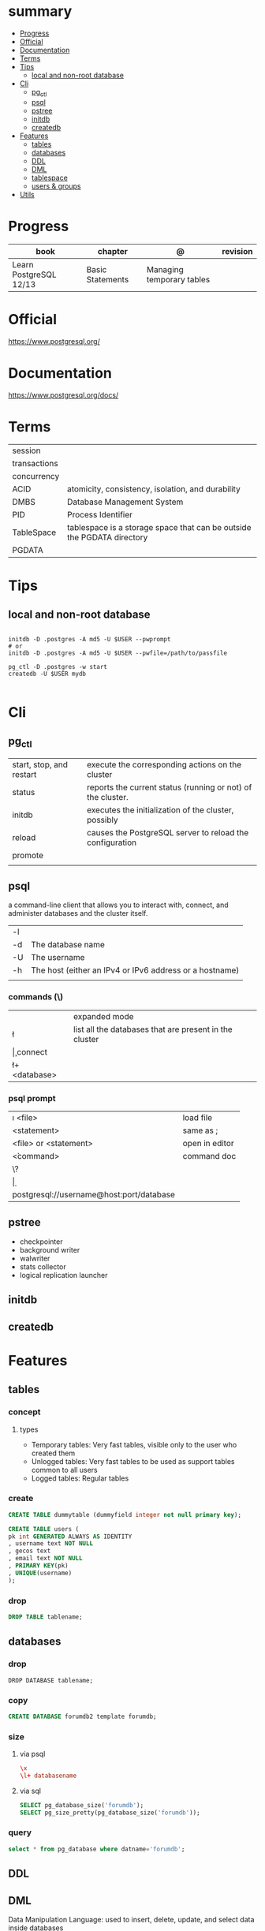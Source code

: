#+TILE: PostgreSQL - Study annotations

* summary
  :PROPERTIES:
  :TOC:      :include all :depth 2 :ignore this
  :END:
:CONTENTS:
- [[#progress][Progress]]
- [[#official][Official]]
- [[#documentation][Documentation]]
- [[#terms][Terms]]
- [[#tips][Tips]]
  - [[#local-and-non-root-database][local and non-root database]]
- [[#cli][Cli]]
  - [[#pg_ctl][pg_ctl]]
  - [[#psql][psql]]
  - [[#pstree][pstree]]
  - [[#initdb][initdb]]
  - [[#createdb][createdb]]
- [[#features][Features]]
  - [[#tables][tables]]
  - [[#databases][databases]]
  - [[#ddl][DDL]]
  - [[#dml][DML]]
  - [[#tablespace][tablespace]]
  - [[#users--groups][users & groups]]
- [[#utils][Utils]]
:END:
* Progress
| book                   | chapter          | @                         | revision |
|------------------------+------------------+---------------------------+----------|
| Learn PostgreSQL 12/13 | Basic Statements | Managing temporary tables |          |

* Official
https://www.postgresql.org/
* Documentation
https://www.postgresql.org/docs/

* Terms
|              |                                                                        |
|--------------+------------------------------------------------------------------------|
| session      |                                                                        |
| transactions |                                                                        |
| concurrency  |                                                                        |
| ACID         | atomicity, consistency, isolation, and durability                      |
| DMBS         | Database Management System                                             |
| PID          | Process Identifier                                                     |
| TableSpace   | tablespace is a storage space that can be outside the PGDATA directory |
| PGDATA       |                                                                        |

* Tips
** local and non-root database
#+begin_src shell-script

initdb -D .postgres -A md5 -U $USER --pwprompt
# or
initdb -D .postgres -A md5 -U $USER --pwfile=/path/to/passfile

pg_ctl -D .postgres -w start
createdb -U $USER mydb

#+end_src

* Cli
** pg_ctl
    |                          |                                                             |
    |--------------------------+-------------------------------------------------------------|
    | start, stop, and restart | execute the corresponding actions on the cluster            |
    | status                   | reports the current status (running or not) of the cluster. |
    | initdb                   | executes the initialization of the cluster, possibly        |
    | reload                   | causes the PostgreSQL server to reload the configuration    |
    | promote                  |                                                             |
    |                          |                                                             |
** psql
a command-line client that allows you to interact with, connect, and administer
databases and the cluster itself.

|    |                                                         |
|----+---------------------------------------------------------|
| -l |                                                         |
| -d | The database name                                       |
| -U | The username                                            |
| -h | The host (either an IPv4 or IPv6 address or a hostname) |
|    |                                                         |

*** commands (\)

|                |                                                        |
|----------------+--------------------------------------------------------|
| \x             | expanded mode                                          |
| \l             | list all the databases that are present in the cluster |
| \c             | connect                                                |
| \l+ <database> |                                                        |

*** psql prompt
|                                          |                |
|------------------------------------------+----------------|
| \i <file>                                | load file      |
| <statement> \g                           | same as ;      |
| \e <file> or \e <statement>              | open in editor |
| \h <command>                             | command doc    |
| \?                                       |                |
| \d                                       |                |
| postgresql://username@host:port/database |                |

** pstree
    - checkpointer
    - background writer
    - walwriter
    - stats collector
    - logical replication launcher
** initdb
** createdb
* Features
** tables
*** concept
**** types
- Temporary tables: Very fast tables, visible only to the user who created them
- Unlogged tables: Very fast tables to be used as support tables common to all users
- Logged tables: Regular tables

*** create
#+begin_src sql
CREATE TABLE dummytable (dummyfield integer not null primary key);

CREATE TABLE users (
pk int GENERATED ALWAYS AS IDENTITY
, username text NOT NULL
, gecos text
, email text NOT NULL
, PRIMARY KEY(pk)
, UNIQUE(username)
);
#+end_src
*** drop

#+begin_src sql
DROP TABLE tablename;

#+end_src

** databases
*** drop
#+begin_src sqld
DROP DATABASE tablename;
#+end_src
*** copy
#+begin_src sql
CREATE DATABASE forumdb2 template forumdb;
#+end_src
*** size
**** via psql
#+begin_src conf
\x
\l+ databasename
#+end_src
**** via sql
#+begin_src sql
SELECT pg_database_size('forumdb');
SELECT pg_size_pretty(pg_database_size('forumdb'));
#+end_src
*** query
#+begin_src sql
select * from pg_database where datname='forumdb';
#+end_src
** DDL

** DML
Data Manipulation Language: used to insert, delete, update, and select data inside databases

** tablespace
pg_tblspc
pg_default
pg_global
** users & groups
*** role
- A role can be a single account, a group of accounts, or even both depending on how you configure it
- it should be either a single user or a single group, but not both.
- have a unique name or identifier, usually called the username.
- represents a collection of database permissions and connection properties.
**** Statements
|             |                             |
|-------------+-----------------------------|
| CREATE ROLE | create a role from scratch  |
| ALTER ROLE  | change some role properties |
| DROP ROLE   | remove an existing role     |

* Utils
- postmaster: prints out a few log lines before redirecting the logs to the appropriate log file
- oid2name
